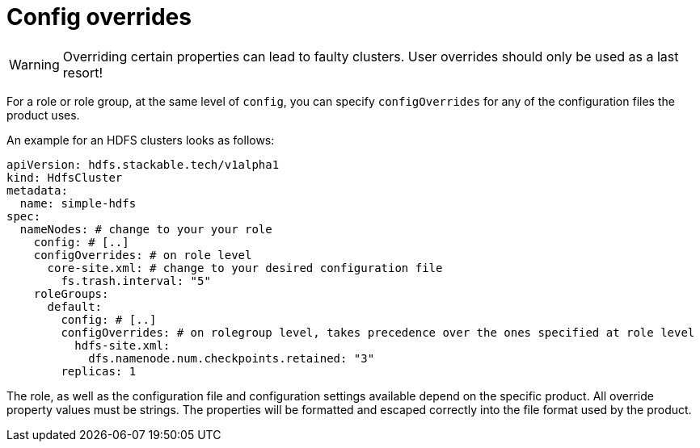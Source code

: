 = Config overrides

WARNING: Overriding certain properties can lead to faulty clusters. User overrides should only be used as a last resort!

For a role or role group, at the same level of `config`, you can specify `configOverrides` for any of the configuration files the product uses.

An example for an HDFS clusters looks as follows:

[source,yaml]
----
apiVersion: hdfs.stackable.tech/v1alpha1
kind: HdfsCluster
metadata:
  name: simple-hdfs
spec:
  nameNodes: # change to your your role
    config: # [..]
    configOverrides: # on role level
      core-site.xml: # change to your desired configuration file
        fs.trash.interval: "5"
    roleGroups:
      default:
        config: # [..]
        configOverrides: # on rolegroup level, takes precedence over the ones specified at role level
          hdfs-site.xml:
            dfs.namenode.num.checkpoints.retained: "3"
        replicas: 1
----

The role, as well as the configuration file and configuration settings available depend on the specific product.
All override property values must be strings.
The properties will be formatted and escaped correctly into the file format used by the product.
